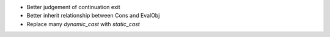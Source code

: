 - Better judgement of continuation exit
- Better inherit relationship between Cons and EvalObj
- Replace many `dynamic_cast` with `static_cast`
